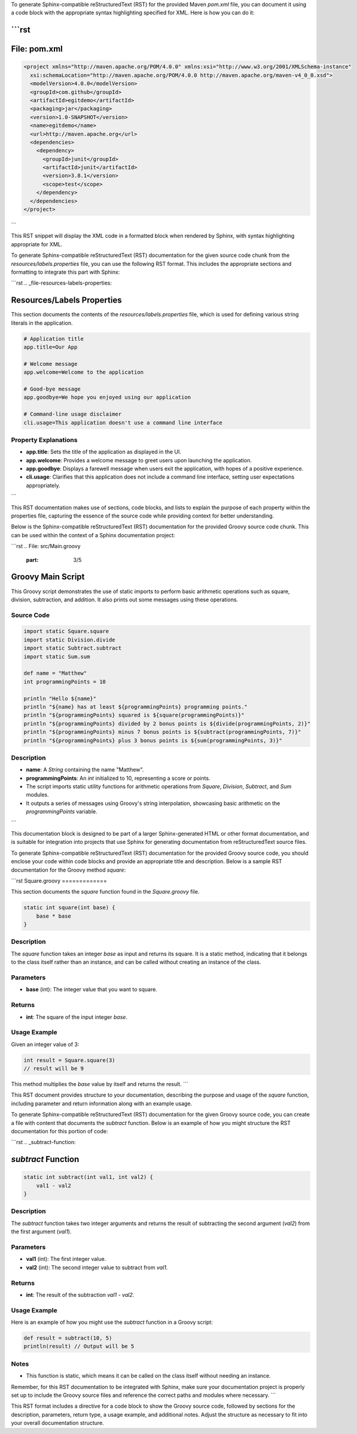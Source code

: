 To generate Sphinx-compatible reStructuredText (RST) for the provided Maven `pom.xml` file, you can document it using a code block with the appropriate syntax highlighting specified for XML. Here is how you can do it:

```rst
================================================
File: pom.xml
================================================

.. code-block:: xml

    <project xmlns="http://maven.apache.org/POM/4.0.0" xmlns:xsi="http://www.w3.org/2001/XMLSchema-instance"
      xsi:schemaLocation="http://maven.apache.org/POM/4.0.0 http://maven.apache.org/maven-v4_0_0.xsd">
      <modelVersion>4.0.0</modelVersion>
      <groupId>com.github</groupId>
      <artifactId>egitdemo</artifactId>
      <packaging>jar</packaging>
      <version>1.0-SNAPSHOT</version>
      <name>egitdemo</name>
      <url>http://maven.apache.org</url>
      <dependencies>
        <dependency>
          <groupId>junit</groupId>
          <artifactId>junit</artifactId>
          <version>3.8.1</version>
          <scope>test</scope>
        </dependency>
      </dependencies>
    </project>
```

This RST snippet will display the XML code in a formatted block when rendered by Sphinx, with syntax highlighting appropriate for XML.

.. raw:: html

   <hr>

To generate Sphinx-compatible reStructuredText (RST) documentation for the given source code chunk from the `resources/labels.properties` file, you can use the following RST format. This includes the appropriate sections and formatting to integrate this part with Sphinx:

```rst
.. _file-resources-labels-properties:

Resources/Labels Properties
===========================

This section documents the contents of the `resources/labels.properties` file, which is used for defining various string literals in the application.

.. code-block:: properties

    # Application title
    app.title=Our App

    # Welcome message
    app.welcome=Welcome to the application

    # Good-bye message
    app.goodbye=We hope you enjoyed using our application

    # Command-line usage disclaimer
    cli.usage=This application doesn't use a command line interface

Property Explanations
---------------------

- **app.title**: Sets the title of the application as displayed in the UI.
- **app.welcome**: Provides a welcome message to greet users upon launching the application.
- **app.goodbye**: Displays a farewell message when users exit the application, with hopes of a positive experience.
- **cli.usage**: Clarifies that this application does not include a command line interface, setting user expectations appropriately.
```

This RST documentation makes use of sections, code blocks, and lists to explain the purpose of each property within the properties file, capturing the essence of the source code while providing context for better understanding.

.. raw:: html

   <hr>

Below is the Sphinx-compatible reStructuredText (RST) documentation for the provided Groovy source code chunk. This can be used within the context of a Sphinx documentation project:

```rst
.. File: src/Main.groovy
   :part: 3/5

Groovy Main Script
==================

This Groovy script demonstrates the use of static imports to perform basic arithmetic operations such as square, division, subtraction, and addition. It also prints out some messages using these operations.

Source Code
-----------

.. code-block:: groovy

    import static Square.square
    import static Division.divide
    import static Subtract.subtract
    import static Sum.sum

    def name = "Matthew"
    int programmingPoints = 10

    println "Hello ${name}"
    println "${name} has at least ${programmingPoints} programming points."
    println "${programmingPoints} squared is ${square(programmingPoints)}"
    println "${programmingPoints} divided by 2 bonus points is ${divide(programmingPoints, 2)}"
    println "${programmingPoints} minus 7 bonus points is ${subtract(programmingPoints, 7)}"
    println "${programmingPoints} plus 3 bonus points is ${sum(programmingPoints, 3)}"

Description
-----------

- **name**: A `String` containing the name "Matthew".
- **programmingPoints**: An `int` initialized to 10, representing a score or points.
- The script imports static utility functions for arithmetic operations from `Square`, `Division`, `Subtract`, and `Sum` modules.
- It outputs a series of messages using Groovy's string interpolation, showcasing basic arithmetic on the `programmingPoints` variable.
```

This documentation block is designed to be part of a larger Sphinx-generated HTML or other format documentation, and is suitable for integration into projects that use Sphinx for generating documentation from reStructuredText source files.

.. raw:: html

   <hr>

To generate Sphinx-compatible reStructuredText (RST) documentation for the provided Groovy source code, you should enclose your code within code blocks and provide an appropriate title and description. Below is a sample RST documentation for the Groovy method `square`:

```rst
Square.groovy
=============

This section documents the `square` function found in the `Square.groovy` file.

.. code-block:: groovy

    static int square(int base) {
        base * base
    }

Description
-----------

The `square` function takes an integer `base` as input and returns its square. It is a static method, indicating that it belongs to the class itself rather than an instance, and can be called without creating an instance of the class.

Parameters
----------

- **base** (int): The integer value that you want to square.

Returns
-------

- **int**: The square of the input integer `base`.

Usage Example
-------------

Given an integer value of 3:

.. code-block:: groovy

    int result = Square.square(3)
    // result will be 9

This method multiplies the `base` value by itself and returns the result.
```

This RST document provides structure to your documentation, describing the purpose and usage of the `square` function, including parameter and return information along with an example usage.

.. raw:: html

   <hr>

To generate Sphinx-compatible reStructuredText (RST) documentation for the given Groovy source code, you can create a file with content that documents the `subtract` function. Below is an example of how you might structure the RST documentation for this portion of code:

```rst
.. _subtract-function:

`subtract` Function
===================

.. code-block:: groovy

    static int subtract(int val1, int val2) {
        val1 - val2
    }

Description
-----------

The `subtract` function takes two integer arguments and returns the result of subtracting the second argument (`val2`) from the first argument (`val1`).

Parameters
----------

- **val1** (int): The first integer value.
- **val2** (int): The second integer value to subtract from `val1`.

Returns
-------

- **int**: The result of the subtraction `val1 - val2`.

Usage Example
-------------

Here is an example of how you might use the `subtract` function in a Groovy script:

.. code-block:: groovy

    def result = subtract(10, 5)
    println(result) // Output will be 5

Notes
-----

- This function is static, which means it can be called on the class itself without needing an instance.

Remember, for this RST documentation to be integrated with Sphinx, make sure your documentation project is properly set up to include the Groovy source files and reference the correct paths and modules where necessary.
``` 

This RST format includes a directive for a code block to show the Groovy source code, followed by sections for the description, parameters, return type, a usage example, and additional notes. Adjust the structure as necessary to fit into your overall documentation structure.